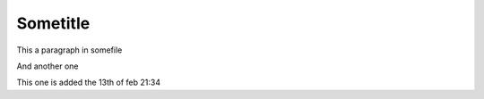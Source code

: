 
Sometitle
---------

This a paragraph in somefile

And another one

This one is added the 13th of feb 21:34


